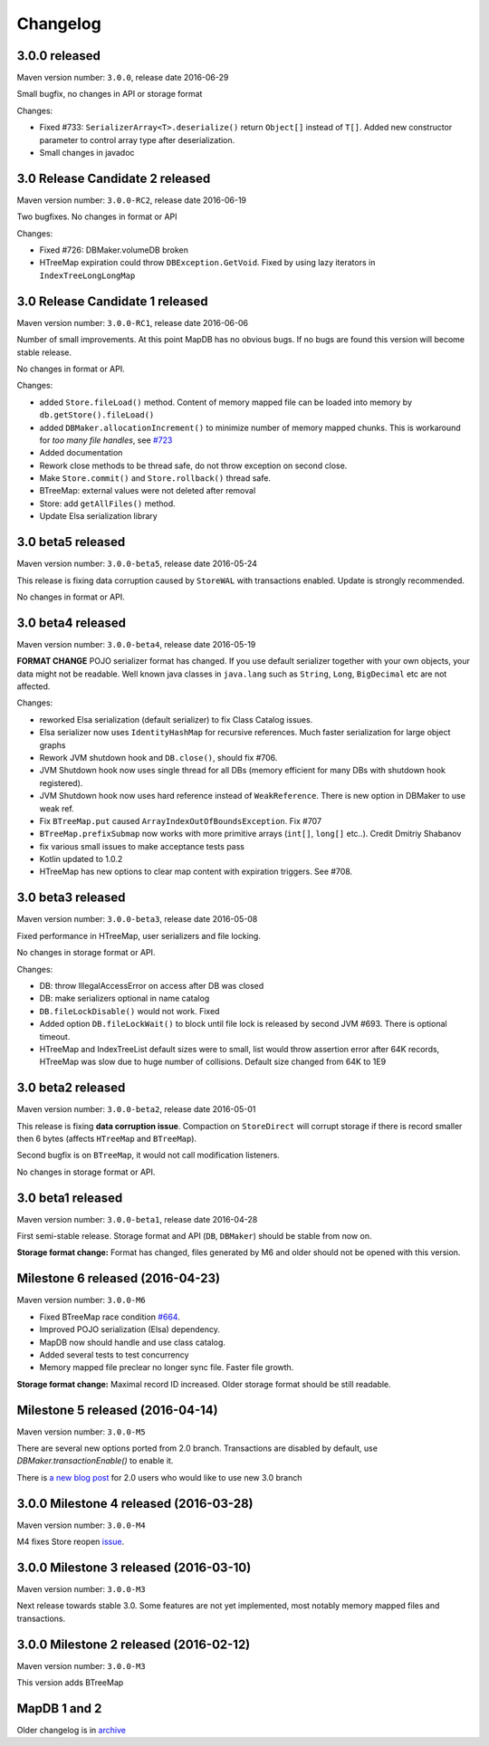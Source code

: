 Changelog
============================


3.0.0 released
------------------------------------------------

.. post:: 2016-06-29
   :tags: release
   :author: Jan

Maven version number: ``3.0.0``, release date 2016-06-29

Small bugfix, no changes in API or storage format

Changes:

- Fixed #733: ``SerializerArray<T>.deserialize()`` return ``Object[]`` instead of ``T[]``. Added new constructor parameter to control array type after deserialization.

- Small changes in javadoc



3.0 Release Candidate 2 released
------------------------------------------------

.. post:: 2016-06-19
   :tags: release
   :author: Jan

Maven version number: ``3.0.0-RC2``, release date 2016-06-19

Two bugfixes. No changes in format or API

Changes:

- Fixed #726: DBMaker.volumeDB broken

- HTreeMap expiration could throw ``DBException.GetVoid``. Fixed by using lazy iterators in ``IndexTreeLongLongMap``


3.0 Release Candidate 1 released
-------------------------------------------

.. post:: 2016-06-07
   :tags: release
   :author: Jan

Maven version number: ``3.0.0-RC1``, release date 2016-06-06

Number of small improvements. At this point MapDB has no obvious bugs.
If no bugs are found this version will become stable release.

No changes in format or API.

Changes:

- added ``Store.fileLoad()`` method. Content of memory mapped file can be loaded into memory by ``db.getStore().fileLoad()``

- added ``DBMaker.allocationIncrement()`` to minimize number of memory mapped chunks.  This is workaround for *too many file handles*, see `#723 <https://github.com/jankotek/mapdb/issues/723>`_

- Added documentation

- Rework close methods to be thread safe, do not throw exception on second close.

- Make ``Store.commit()`` and ``Store.rollback()`` thread safe.

- BTreeMap: external values were not deleted after removal

- Store: add ``getAllFiles()`` method.

- Update Elsa serialization library


3.0 beta5 released
---------------------------

.. post:: 2016-05-24
   :tags: release
   :author: Jan

Maven version number: ``3.0.0-beta5``, release date 2016-05-24

This release is fixing data corruption caused by ``StoreWAL`` with transactions enabled. Update is strongly recommended.

No changes in format or API.


3.0 beta4 released
---------------------------

.. post:: 2016-05-19
   :tags: release
   :author: Jan

Maven version number: ``3.0.0-beta4``, release date 2016-05-19

**FORMAT CHANGE** POJO serializer format has changed. If you use default serializer together with your own objects, your data might not be readable.
Well known java classes in ``java.lang`` such as ``String``, ``Long``, ``BigDecimal`` etc are not affected.

Changes:

- reworked Elsa serialization (default serializer) to fix Class Catalog issues.

- Elsa serializer now uses ``IdentityHashMap`` for recursive references. Much faster serialization for large object graphs

- Rework JVM shutdown hook and ``DB.close()``, should fix #706.

- JVM Shutdown hook now uses single thread for all DBs (memory efficient for many DBs with shutdown hook registered).

- JVM Shutdown hook now uses hard reference instead of ``WeakReference``. There is new option in DBMaker to use weak ref.

- Fix ``BTreeMap.put`` caused ``ArrayIndexOutOfBoundsException``. Fix #707

- ``BTreeMap.prefixSubmap`` now works with more primitive arrays (``int[]``, ``long[]`` etc..). Credit Dmitriy Shabanov

- fix various small issues to make acceptance tests pass

- Kotlin updated to 1.0.2

- HTreeMap has new options to clear map content with expiration triggers. See #708.

3.0 beta3 released
---------------------------------

.. post:: 2016-05-08
   :tags: release
   :author: Jan

Maven version number: ``3.0.0-beta3``, release date 2016-05-08

Fixed performance in HTreeMap, user serializers and file locking.

No changes in storage format or API.

Changes:

- DB: throw IllegalAccessError on access after DB was closed

- DB: make serializers optional in name catalog

- ``DB.fileLockDisable()`` would not work. Fixed

- Added option ``DB.fileLockWait()`` to block until file lock is released by second JVM #693. There is optional timeout.

- HTreeMap and IndexTreeList default sizes were to small,
  list would throw assertion error after 64K records, HTreeMap was slow due to huge number of collisions.
  Default size changed from 64K to 1E9




3.0 beta2 released
-----------------------------------

.. post:: 2016-05-01
   :tags: release
   :author: Jan

Maven version number: ``3.0.0-beta2``, release date 2016-05-01

This release is fixing **data corruption issue**. Compaction on ``StoreDirect`` will corrupt storage
if there is record smaller then 6 bytes (affects ``HTreeMap`` and ``BTreeMap``).

Second bugfix is on ``BTreeMap``, it would not call modification listeners.

No changes in storage format or API.


3.0 beta1 released
-------------------------------

.. post:: 2016-04-30
   :tags: release
   :author: Jan

Maven version number: ``3.0.0-beta1``, release date 2016-04-28

First semi-stable release. Storage format and API (``DB``, ``DBMaker``) should be
stable from now on.

**Storage format change:**
Format has changed, files generated by M6 and older should not be opened with this version.


Milestone 6 released (2016-04-23)
--------------------------------------------

.. post:: 2016-04-23
   :tags: release
   :author: Jan

Maven version number: ``3.0.0-M6``

- Fixed BTreeMap race condition `#664 <https://github.com/jankotek/mapdb/issues/664>`_.
- Improved POJO serialization (Elsa) dependency.
- MapDB now should handle and use class catalog.
- Added several tests to test concurrency
- Memory mapped file preclear no longer sync file. Faster file growth.

**Storage format change:**
Maximal record ID increased. Older storage format should be still readable.



Milestone 5 released (2016-04-14)
--------------------------------------------

.. post:: 2016-04-14
   :tags: release
   :author: Jan

Maven version number: ``3.0.0-M5``

There are several new options ported from 2.0 branch. Transactions are disabled by default,
use `DBMaker.transactionEnable()` to enable it.

There is `a new blog post </news/migrating_to_30/>`_ for 2.0 users who would like to use new 3.0 branch


3.0.0 Milestone 4 released (2016-03-28)
--------------------------------------------

.. post:: 2016-03-28
   :tags: release
   :author: Jan

Maven version number: ``3.0.0-M4``

M4 fixes Store reopen `issue <https://github.com/jankotek/mapdb/issues/680>`_.


3.0.0 Milestone 3 released (2016-03-10)
--------------------------------------------

.. post:: 2016-03-10
   :tags: release
   :author: Jan

Maven version number: ``3.0.0-M3``

Next release towards stable 3.0. Some features are not yet implemented, most notably memory mapped files and transactions.

3.0.0 Milestone 2 released (2016-02-12)
--------------------------------------------

.. post:: 2016-02-12
   :tags: release
   :author: Jan

Maven version number: ``3.0.0-M3``

This version adds BTreeMap



MapDB 1 and 2
----------------

Older changelog is in `archive <../changelog-archive>`_